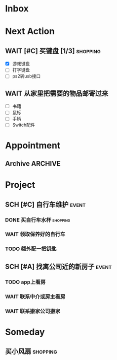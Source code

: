 #+STARTUP: INDENT LOGDONE OVERVIEW
#+TAGS: { date(d) event(e) shopping(s) }
#+TODO: TODO(t) SCH(s) WAIT(w) | DONE(d) CANCELED(c)


* Inbox
* Next Action
** WAIT [#C] 买键盘 [1/3]                                         :shopping:
DEADLINE: <2021-04-06 Tue 23:59> SCHEDULED: <2021-04-03 周六 21:00>
:PROPERTIES:
:DEPENDENCE: 向大棠请教ps2转接口和打字键盘相关事宜
:END:
- [X] 游戏键盘
- [ ] 打字键盘
- [ ] ps2转usb接口
** WAIT 从家里把需要的物品邮寄过来
SCHEDULED: <2021-04-25 Sun>
:PROPERTIES:
:DEPENDENCE: [[*找离公司近的新房子][找房]]
:END:
- [ ] 书籍
- [ ] 鼠标
- [ ] 手柄
- [ ] Switch配件
* Appointment
** Archive                                                        :ARCHIVE:
*** DONE [#C] 组装自行车                                            :event:
CLOSED: [2021-04-03 周六 12:00]
:PROPERTIES:
:ARCHIVE_TIME: 2021-04-04 周日 21:20
:END:
<2021-04-03 Sat 10:00>
* Project
** SCH [#C] 自行车维护                                              :event:
DEADLINE: <2021-04-05 周一 23:59> SCHEDULED: <2021-04-03 周六 12:00>
*** DONE 买自行车水杯                                            :shopping:
CLOSED: [2021-04-04 Sun 00:07] DEADLINE: <2021-04-03 周六 23:59>
*** WAIT 领取保养好的自行车
DEADLINE: <2021-04-05 Mon 22:00>
:PROPERTIES:
:DEPENDENCE: 捷安特火炉山店老板通知
:END:
*** TODO 额外配一把钥匙
DEADLINE: <2021-04-05 Mon 22:00>
** SCH [#A] 找离公司近的新房子                                      :event:
SCHEDULED: <2021-04-06 周二 21:00> DEADLINE: <2021-04-25 周日>
:PROPERTIES:
:PRICE: 2000以内
:DISTANCE: 离公司10公里以内, 离地铁站2公里以内
:BLOCKER: children
:BLOCKER: 
:END:
*** TODO app上看房
DEADLINE: <2021-04-11 周日 21:00>
:PROPERTIES:
:TRIGGER: next-sibling scheduled!("++0h") todo!(TODO) chain!("TRIGGER")
:END:
*** WAIT 联系中介或房主看房
DEADLINE: <2021-04-18 周日 21:00>
:PROPERTIES:
:BLOCKER: previous-sibling
:END:
*** WAIT 联系搬家公司搬家
DEADLINE: <2021-04-25 Sun 21:00>
:PROPERTIES:
:BLOCKER: previous-sibling
:TRIGGER+: parent todo!(DONE)
:END:

* Someday
** 买小风扇                                                      :shopping:
